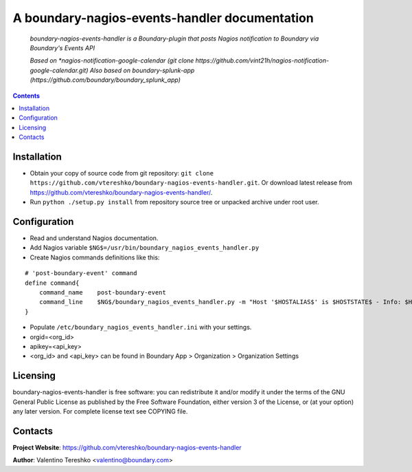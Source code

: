 .. boundary-nagios-events-handler
.. README.rst

A boundary-nagios-events-handler documentation
===================================

    *boundary-nagios-events-handler is a Boundary-plugin that posts Nagios notification to Boundary via Boundary's Events API*

    *Based on *nagios-notification-google-calendar (git clone https://github.com/vint21h/nagios-notification-google-calendar.git)*
    *Also based on boundary-splunk-app (https://github.com/boundary/boundary_splunk_app)*

.. contents::

Installation
------------
* Obtain your copy of source code from git repository: ``git clone https://github.com/vtereshko/boundary-nagios-events-handler.git``. Or download latest release from https://github.com/vtereshko/boundary-nagios-events-handler/.
* Run ``python ./setup.py install`` from repository source tree or unpacked archive under root user.

Configuration
-------------
* Read and understand Nagios documentation.
* Add Nagios variable ``$NG$=/usr/bin/boundary_nagios_events_handler.py``
* Create Nagios commands definitions like this:

::

    # 'post-boundary-event' command
    define command{
        command_name    post-boundary-event
        command_line    $NG$/boundary_nagios_events_handler.py -m "Host '$HOSTALIAS$' is $HOSTSTATE$ - Info: $HOSTOUTPUT$" 
    }


* Populate ``/etc/boundary_nagios_events_handler.ini`` with your settings.
* orgid=<org_id>
* apikey=<api_key>
* <org_id> and <api_key> can be found in Boundary App > Organization > Organization Settings

Licensing
---------
boundary-nagios-events-handler is free software: you can redistribute it and/or modify it under the terms of the GNU General Public License as published by the Free Software Foundation, either version 3 of the License, or (at your option) any later version.
For complete license text see COPYING file.


Contacts
--------
**Project Website**: https://github.com/vtereshko/boundary-nagios-events-handler

**Author**: Valentino Tereshko <valentino@boundary.com>
